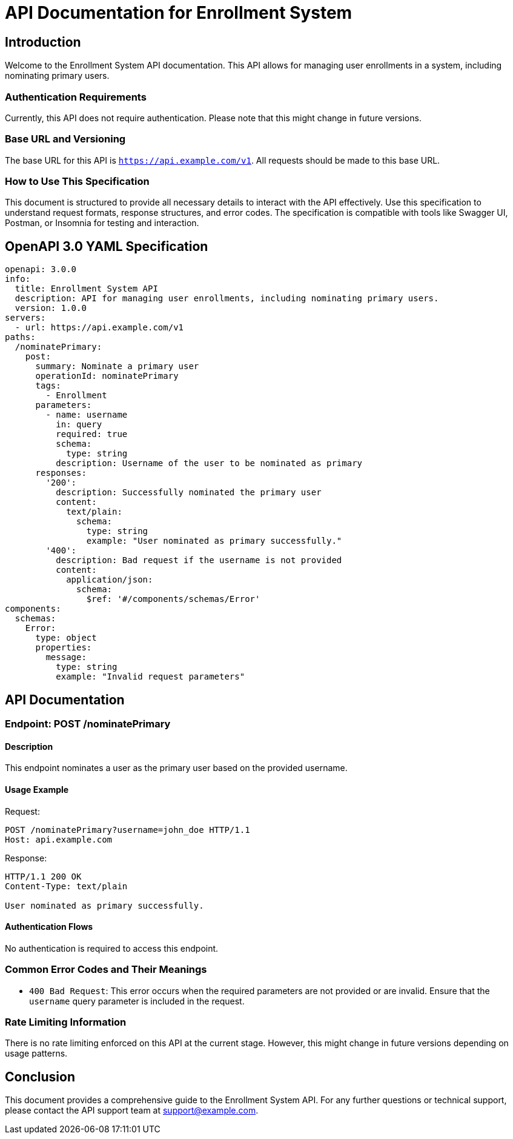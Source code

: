 = API Documentation for Enrollment System

== Introduction

Welcome to the Enrollment System API documentation. This API allows for managing user enrollments in a system, including nominating primary users.

=== Authentication Requirements

Currently, this API does not require authentication. Please note that this might change in future versions.

=== Base URL and Versioning

The base URL for this API is `https://api.example.com/v1`. All requests should be made to this base URL.

=== How to Use This Specification

This document is structured to provide all necessary details to interact with the API effectively. Use this specification to understand request formats, response structures, and error codes. The specification is compatible with tools like Swagger UI, Postman, or Insomnia for testing and interaction.

== OpenAPI 3.0 YAML Specification

[source,yaml]
----
openapi: 3.0.0
info:
  title: Enrollment System API
  description: API for managing user enrollments, including nominating primary users.
  version: 1.0.0
servers:
  - url: https://api.example.com/v1
paths:
  /nominatePrimary:
    post:
      summary: Nominate a primary user
      operationId: nominatePrimary
      tags:
        - Enrollment
      parameters:
        - name: username
          in: query
          required: true
          schema:
            type: string
          description: Username of the user to be nominated as primary
      responses:
        '200':
          description: Successfully nominated the primary user
          content:
            text/plain:
              schema:
                type: string
                example: "User nominated as primary successfully."
        '400':
          description: Bad request if the username is not provided
          content:
            application/json:
              schema:
                $ref: '#/components/schemas/Error'
components:
  schemas:
    Error:
      type: object
      properties:
        message:
          type: string
          example: "Invalid request parameters"
----

== API Documentation

=== Endpoint: POST /nominatePrimary

==== Description

This endpoint nominates a user as the primary user based on the provided username.

==== Usage Example

Request:

[source,http]
----
POST /nominatePrimary?username=john_doe HTTP/1.1
Host: api.example.com
----

Response:

[source,http]
----
HTTP/1.1 200 OK
Content-Type: text/plain

User nominated as primary successfully.
----

==== Authentication Flows

No authentication is required to access this endpoint.

=== Common Error Codes and Their Meanings

- `400 Bad Request`: This error occurs when the required parameters are not provided or are invalid. Ensure that the `username` query parameter is included in the request.

=== Rate Limiting Information

There is no rate limiting enforced on this API at the current stage. However, this might change in future versions depending on usage patterns.

== Conclusion

This document provides a comprehensive guide to the Enrollment System API. For any further questions or technical support, please contact the API support team at support@example.com.